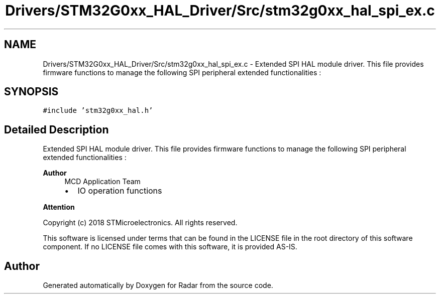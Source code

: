 .TH "Drivers/STM32G0xx_HAL_Driver/Src/stm32g0xx_hal_spi_ex.c" 3 "Version 1.0.0" "Radar" \" -*- nroff -*-
.ad l
.nh
.SH NAME
Drivers/STM32G0xx_HAL_Driver/Src/stm32g0xx_hal_spi_ex.c \- Extended SPI HAL module driver\&. This file provides firmware functions to manage the following SPI peripheral extended functionalities :  

.SH SYNOPSIS
.br
.PP
\fC#include 'stm32g0xx_hal\&.h'\fP
.br

.SH "Detailed Description"
.PP 
Extended SPI HAL module driver\&. This file provides firmware functions to manage the following SPI peripheral extended functionalities : 


.PP
\fBAuthor\fP
.RS 4
MCD Application Team
.IP "\(bu" 2
IO operation functions
.PP
.RE
.PP
\fBAttention\fP
.RS 4
.RE
.PP
Copyright (c) 2018 STMicroelectronics\&. All rights reserved\&.
.PP
This software is licensed under terms that can be found in the LICENSE file in the root directory of this software component\&. If no LICENSE file comes with this software, it is provided AS-IS\&. 
.SH "Author"
.PP 
Generated automatically by Doxygen for Radar from the source code\&.
